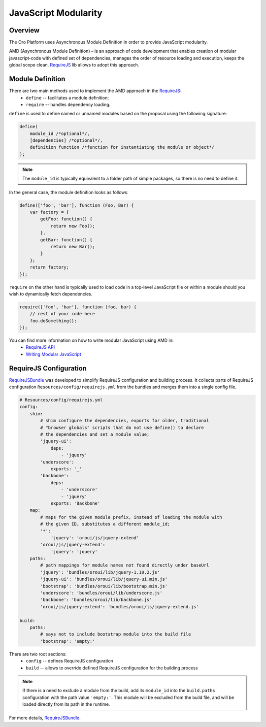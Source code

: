 JavaScript Modularity
=====================

Overview
--------
The Oro Platform uses Asynchronous Module Definition in order to provide JavaScript modularity.

AMD (Asynchronous Module Definition) – is an approach of code development that
enables creation of modular javascript-code with defined set of dependencies,
manages the order of resource loading and execution, keeps the global scope
clean. `RequireJS`_ lib allows to adopt this approach.


Module Definition
-----------------
There are two main methods used to implement the AMD approach in the `RequireJS`_:
 * ``define`` -- facilitates a module definition;
 * ``require`` -- handles dependency loading.

``define`` is used to define named or unnamed modules based on the proposal using
the following signature:

.. code-block:: javascript

    define(
        module_id /*optional*/,
        [dependencies] /*optional*/,
        definition function /*function for instantiating the module or object*/
    );

.. note::

    The ``module_id`` is typically equivalent to a folder path of simple packages,
    so there is no need to define it.

In the general case, the module definition looks as follows:

.. code-block:: javascript

    define(['foo', 'bar'], function (Foo, Bar) {
        var factory = {
            getFoo: function() {
                return new Foo();
            },
            getBar: function() {
                return new Bar();
            }
        };
        return factory;
    });


``require`` on the other hand is typically used to load code in a top-level JavaScript
file or within a module should you wish to dynamically fetch dependencies.

.. code-block:: javascript

    require(['foo', 'bar'], function (foo, bar) {
        // rest of your code here
        foo.doSomething();
    });

You can find more information on how to write modular JavaScript using AMD in:
 * `RequireJS API`_
 * `Writing Modular JavaScript`_

RequireJS Configuration
-----------------------

`RequireJSBundle`_ was developed to simplify RequireJS configuration and
building process. It collects parts of RequireJS configuration
``Resources/config/requirejs.yml`` from the bundles and merges them
into a single config file.

.. code-block:: yaml

    # Resources/config/requirejs.yml
    config:
        shim:
            # shim configure the dependencies, exports for older, traditional
            # "browser globals" scripts that do not use define() to declare
            # the dependencies and set a module value;
            'jquery-ui':
                deps:
                    - 'jquery'
            'underscore':
                exports: '_'
            'backbone':
                deps:
                    - 'underscore'
                    - 'jquery'
                exports: 'Backbone'
        map:
            # maps for the given module prefix, instead of loading the module with
            # the given ID, substitutes a different module_id;
            '*':
                'jquery': 'oroui/js/jquery-extend'
            'oroui/js/jquery-extend':
                'jquery': 'jquery'
        paths:
            # path mappings for module names not found directly under baseUrl
            'jquery': 'bundles/oroui/lib/jquery-1.10.2.js'
            'jquery-ui': 'bundles/oroui/lib/jquery-ui.min.js'
            'bootstrap': 'bundles/oroui/lib/bootstrap.min.js'
            'underscore': 'bundles/oroui/lib/underscore.js'
            'backbone': 'bundles/oroui/lib/backbone.js'
            'oroui/js/jquery-extend': 'bundles/oroui/js/jquery-extend.js'

    build:
        paths:
            # says not to include bootstrap module into the build file
            'bootstrap': 'empty:'

There are two root sections:
 * ``config`` -- defines RequireJS configuration
 * ``build`` -- allows to override defined RequireJS configuration for the building process

.. note::
    If there is a need to exclude a module from the build, add its ``module_id`` into the
    ``build.paths`` configuration with the path value ``'empty:'``. This module will be
    excluded from the build file, and will be loaded directly from its path in the runtime.

For more details, `RequireJSBundle`_.

.. _`RequireJS`: http://requirejs.org/
.. _`RequireJS API`: http://requirejs.org/docs/api.html
.. _`Writing Modular JavaScript`: http://addyosmani.com/writing-modular-js/
.. _`RequireJSBundle`: https://github.com/orocrm/platform/tree/master/src/Oro/Bundle/RequireJSBundle


